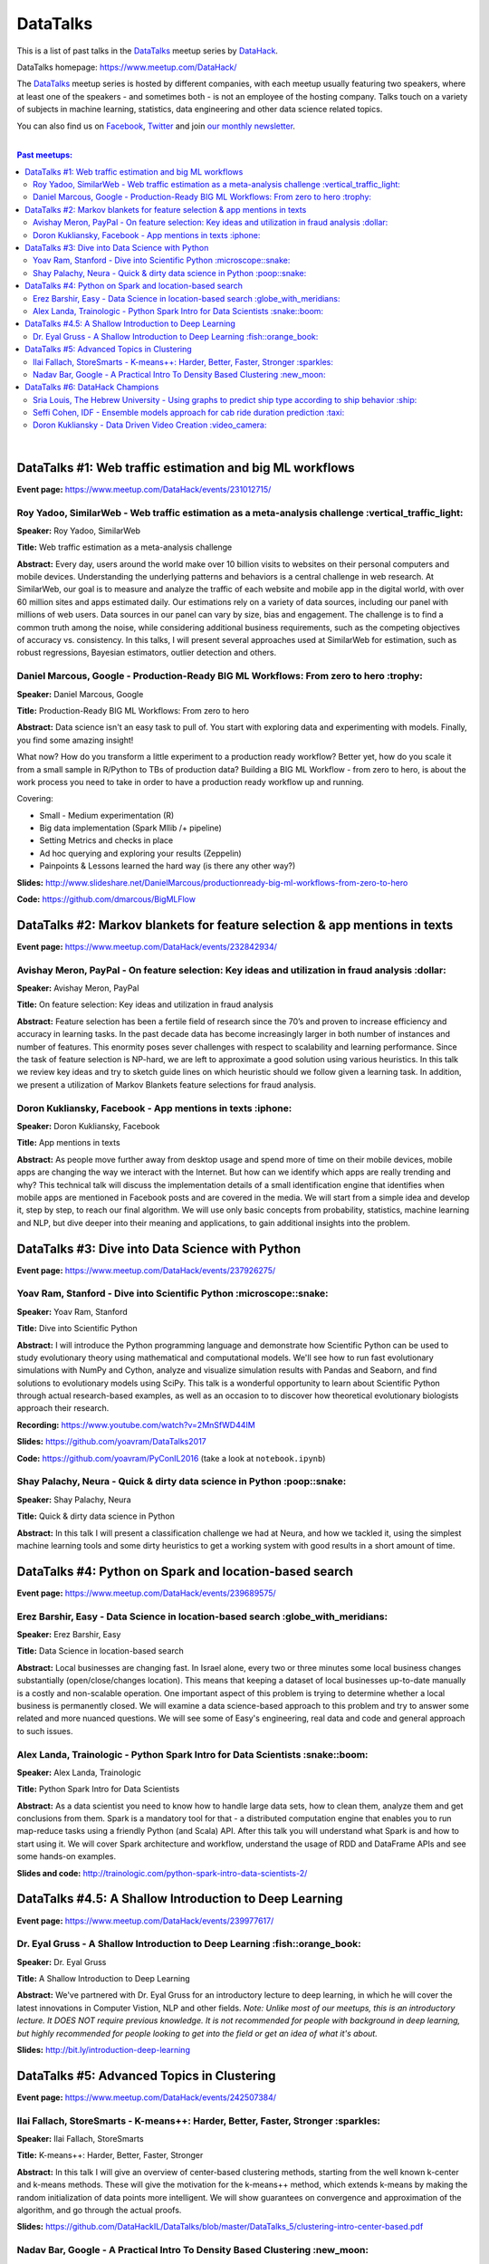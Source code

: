 DataTalks
#########


This is a list of past talks in the  `DataTalks <https://www.meetup.com/DataHack>`_ meetup series by `DataHack <http://datahack-il.com/>`_.

DataTalks homepage: https://www.meetup.com/DataHack/

The `DataTalks <https://www.meetup.com/DataHack>`_ meetup series is hosted by different companies, with each meetup usually featuring two speakers, where at least one of the speakers - and sometimes both - is not an employee of the hosting company. Talks touch on a variety of subjects in machine learning, statistics, data engineering and other data science related topics. 

You can also find us on `Facebook <https://www.facebook.com/datahackil/>`_, `Twitter <https://twitter.com/DataHackIL/>`_ and join `our monthly newsletter <join our monthly newsletter>`_. 

|

.. contents:: **Past meetups:**

.. section-numbering:

|

DataTalks #1: Web traffic estimation and big ML workflows 
=========================================================
**Event page:** https://www.meetup.com/DataHack/events/231012715/

Roy Yadoo, SimilarWeb - Web traffic estimation as a meta-analysis challenge :vertical_traffic_light:
------------------------------------------------------------------------------------
**Speaker:** Roy Yadoo, SimilarWeb

**Title:** Web traffic estimation as a meta-analysis challenge

**Abstract:** Every day, users around the world make over 10 billion visits to websites on their personal computers and mobile devices. Understanding the underlying patterns and behaviors is a central challenge in web research. At SimilarWeb, our goal is to measure and analyze the traffic of each website and mobile app in the digital world, with over 60 million sites and apps estimated daily. Our estimations rely on a variety of data sources, including our panel with millions of web users. Data sources in our panel can vary by size, bias and engagement. The challenge is to find a common truth among the noise, while considering additional business requirements, such as the competing objectives of accuracy vs. consistency. 
In this talks, I will present several approaches used at SimilarWeb for estimation, such as robust regressions, Bayesian estimators, outlier detection and others. 



Daniel Marcous, Google - Production-Ready BIG ML Workflows: From zero to hero :trophy:
--------------------------------------------------------------------------------
**Speaker:** Daniel Marcous, Google

**Title:** Production-Ready BIG ML Workflows: From zero to hero

**Abstract:** Data science isn't an easy task to pull of. You start with exploring data and experimenting with models. Finally, you find some amazing insight!

What now? How do you transform a little experiment to a production ready workflow? Better yet, how do you scale it from a small sample in R/Python to TBs of production data? 
Building a BIG ML Workflow - from zero to hero, is about the work process you need to take in order to have a production ready workflow up and running.

Covering:

* Small - Medium experimentation (R) 
* Big data implementation (Spark Mllib /+ pipeline) 
* Setting Metrics and checks in place 
* Ad hoc querying and exploring your results (Zeppelin) 
* Painpoints & Lessons learned the hard way (is there any other way?)

**Slides:** http://www.slideshare.net/DanielMarcous/productionready-big-ml-workflows-from-zero-to-hero

**Code:** https://github.com/dmarcous/BigMLFlow



DataTalks #2: Markov blankets for feature selection & app mentions in texts 
===========================================================================
**Event page:** https://www.meetup.com/DataHack/events/232842934/

Avishay Meron, PayPal - On feature selection: Key ideas and utilization in fraud analysis :dollar:
-----------------------------------------------------------------------------------------
**Speaker:** Avishay Meron, PayPal

**Title:** On feature selection: Key ideas and utilization in fraud analysis

**Abstract:** Feature selection has been a fertile field of research since the 70’s and proven to increase efficiency and accuracy in learning tasks. In the past decade data has become increasingly larger in both number of instances and number of features. This enormity poses sever challenges with respect to scalability and learning performance. Since the task of feature selection is NP-hard, we are left to approximate a good solution using various heuristics. In this talk we review key ideas and try to sketch guide lines on which heuristic should we follow given a learning task. In addition, we present a utilization of Markov Blankets feature selections for fraud analysis. 



Doron Kukliansky, Facebook - App mentions in texts :iphone:
--------------------------------------------------
**Speaker:** Doron Kukliansky, Facebook

**Title:** App mentions in texts

**Abstract:** As people move further away from desktop usage and spend more of time on their mobile devices, mobile apps are changing the way we interact with the Internet. But how can we identify which apps are really trending and why? This technical talk will discuss the implementation details of a small identification engine that identifies when mobile apps are mentioned in Facebook posts and are covered in the media. We will start from a simple idea and develop it, step by step, to reach our final algorithm. We will use only basic concepts from probability, statistics, machine learning and NLP, but dive deeper into their meaning and applications, to gain additional insights into the problem.




DataTalks #3: Dive into Data Science with Python 
================================================
**Event page:** https://www.meetup.com/DataHack/events/237926275/

Yoav Ram, Stanford - Dive into Scientific Python :microscope::snake:
------------------------------------------------
**Speaker:** Yoav Ram, Stanford

**Title:** Dive into Scientific Python

**Abstract:** I will introduce the Python programming language and demonstrate how Scientific Python can be used to study evolutionary theory using mathematical and computational models. We'll see how to run fast evolutionary simulations with NumPy and Cython, analyze and visualize simulation results with Pandas and Seaborn, and find solutions to evolutionary models using SciPy. This talk is a wonderful opportunity to learn about Scientific Python through actual research-based examples, as well as an occasion to to discover how theoretical evolutionary biologists approach their research.

**Recording:** https://www.youtube.com/watch?v=2MnSfWD44IM

**Slides:** https://github.com/yoavram/DataTalks2017

**Code:** https://github.com/yoavram/PyConIL2016  (take a look at ``notebook.ipynb``)



Shay Palachy, Neura - Quick & dirty data science in Python :poop::snake:
----------------------------------------------------------
**Speaker:** Shay Palachy, Neura  

**Title:** Quick & dirty data science in Python

**Abstract:** In this talk I will present a classification challenge we had at Neura, and how we tackled it, using the simplest machine learning tools and some dirty heuristics to get a working system with good results in a short amount of time. 



DataTalks #4: Python on Spark and location-based search
=======================================================
**Event page:** https://www.meetup.com/DataHack/events/239689575/

Erez Barshir, Easy - Data Science in location-based search :globe_with_meridians:
------------------------------------------------
**Speaker:** Erez Barshir, Easy

**Title:** Data Science in location-based search

**Abstract:** Local businesses are changing fast. In Israel alone, every two or three minutes some local business changes substantially (open/close/changes location). This means that keeping a dataset of local businesses up-to-date manually is a costly and non-scalable operation. One important aspect of this problem is trying to determine whether a local business is permanently closed. We will examine a data science-based approach to this problem and try to answer some related and more nuanced questions. We will see some of Easy's engineering, real data and code and general approach to such issues. 


Alex Landa, Trainologic - Python Spark Intro for Data Scientists :snake::boom:
----------------------------------------------------------------
**Speaker:** Alex Landa, Trainologic

**Title:** Python Spark Intro for Data Scientists 

**Abstract:** As a data scientist you need to know how to handle large data sets, how to clean them, analyze them and get conclusions from them. Spark is a mandatory tool for that - a distributed computation engine that enables you to run map-reduce tasks using a friendly Python (and Scala) API. After this talk you will understand what Spark is and how to start using it. We will cover Spark architecture and workflow, understand the usage of RDD and DataFrame APIs and see some hands-on examples.

**Slides and code:** http://trainologic.com/python-spark-intro-data-scientists-2/



DataTalks #4.5: A Shallow Introduction to Deep Learning 
=====================================================
**Event page:** https://www.meetup.com/DataHack/events/239977617/

Dr. Eyal Gruss - A Shallow Introduction to Deep Learning :fish::orange_book:
------------------------------------------------
**Speaker:** Dr. Eyal Gruss

**Title:** A Shallow Introduction to Deep Learning

**Abstract:** We've partnered with Dr. Eyal Gruss for an introductory lecture to deep learning, in which he will cover the latest innovations in Computer Vistion, NLP and other fields. *Note: Unlike most of our meetups, this is an introductory lecture. It DOES NOT require previous knowledge. It is not recommended for people with background in deep learning, but highly recommended for people looking to get into the field or get an idea of what it's about.*

**Slides:** http://bit.ly/introduction-deep-learning




DataTalks #5: Advanced Topics in Clustering
===========================================

**Event page:** https://www.meetup.com/DataHack/events/242507384/


Ilai Fallach, StoreSmarts - K-means++: Harder, Better, Faster, Stronger :sparkles:
----------------------------------------------------------------------
**Speaker:** Ilai Fallach, StoreSmarts

**Title:** K-means++: Harder, Better, Faster, Stronger

**Abstract:** In this talk I will give an overview of center-based clustering methods, starting from the well known k-center and k-means methods. These will give the motivation for the k-means++ method, which extends k-means by making the random initialization of data points more intelligent. We will show guarantees on convergence and approximation of the algorithm, and go through the actual proofs.

**Slides:** https://github.com/DataHackIL/DataTalks/blob/master/DataTalks_5/clustering-intro-center-based.pdf


Nadav Bar, Google - A Practical Intro To Density Based Clustering :new_moon:
-----------------------------------------------------------------
**Speaker:** Nadav Bar, Google

**Title:** A Practical Intro To Density Based Clustering

**Abstract:** Although they have received less attention compared to Centroid-based clustering methods, such as k-means, density based clustering methods offer some very appealing features for their users, including the ability to discover the number of clusters automatically, as well as the detection of clusters of different shapes and sizes. In this talk, I will present several density-based clustering methods, starting from the classic DBSCAN method, and moving forward to newer and more advanced methods. As part of the talk, we will walk through each algorithm’s inner workings, and we will also see live code examples for each of the clustering methods.

**Slides:** https://github.com/DataHackIL/DataTalks/blob/master/DataTalks_5/density_clustering_datahack_meetup.pdf
**Code:** https://github.com/nadavbar/density-based-clustering



DataTalks #6: DataHack Champions
===========================================

Our sixth meetup was hosted by Taboola, and featured cool past projects done in DataHack.  

**Event page:** https://www.meetup.com/DataHack/events/242508298/

Sria  Louis, The Hebrew University -  Using graphs to predict ship type according to ship behavior :ship:
----------------------------------------------------------------------
**Speaker:** Sraia  Louis, The Hebrew University of Jerusalem

**Title:** Using graphs to predict ship type according to ship behavior

**Abstract:** Given the behavior of ships such as port visits and ship-to-ship meetings - we are trying to categorize ship type based on ship behavior: oil, container, fishing etc. In this talk we will discuss how engineering new features based on the graph that a ship spans can capture a ship's behavior and thus improve classification accuracy. We will present the problem, the mathematical tools and some intuition - and for the fun we will conclude with failure points (and possible solutions).

**Slides:** https://github.com/DataHackIL/DataTalks/blob/master/DataTalks_6/DataTalks_6_Sea_snails.pdf


Seffi Cohen, IDF -  Ensemble models approach for cab ride duration prediction :taxi:
----------------------------------------------------------------------
**Speaker:** Seffi Cohen, Chief Data Scientist, IDF

**Title:** A model ensemble approach for cab ride duration prediction

**Abstract:** In this talk I'll share how we attempted to predict a cab ride duration using various generated features and models, and how we settled on a model ensemble approach to utilize the advantages of different models and used it to win the Final challenge of DataHack 2016. I will also talk about ensemble methods, how to choose a model that will give good results in a short amount of time and how to engineer and choose good features. Finally, I will share lessons learned from multiple kaggle competitions and being part of winning teams in DataHack for two years in a row.

**Slides:** https://github.com/DataHackIL/DataTalks/blob/master/DataTalks_6/datatalks_6-eta_prediction_challenge.pdf


Doron Kukliansky -  Data Driven Video Creation :video_camera:
-------------------------------------------------------
**Speaker:** Doron Kukliansky

**Title:** Data Driven Video Creation

**Abstract:**  In this talk we will discuss our DataHack project in which we attempted to generate new episodes of The Simpsons, using data science tool. We will see the general approach, the data we had, but more importantly, the data we did not have and how we compensated for it. We will also deep dive into two technical problems we encountered during the project and are of general interest:

- The first is speaker recognition, for which we'll discuss the MFCC features and how they can be used for classification.

- The second is semantic sentence similarity, for which we'll discuss the Word Mover's Distance, it's origin and usage.

*(prior familiarity with The Simpsons isn't necessary but is an advantage)*

**Slides:** https://github.com/DataHackIL/DataTalks/blob/master/DataTalks_6/DataTalks_6-SimPhony.pdf
